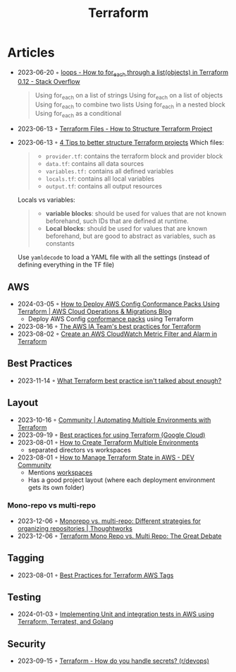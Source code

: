 :PROPERTIES:
:ID:       06676c92-78a2-4d38-966e-058acdf5cdfd
:END:
#+title: Terraform

* Articles
- 2023-06-20 ◦ [[https://stackoverflow.com/questions/58594506/how-to-for-each-through-a-listobjects-in-terraform-0-12][loops - How to for_each through a list(objects) in Terraform 0.12 - Stack Overflow]]
  #+begin_quote
  Using for_each on a list of strings
  Using for_each on a list of objects
  Using for_each to combine two lists
  Using for_each in a nested block
  Using for_each as a conditional
  #+end_quote
- 2023-06-13 ◦ [[https://spacelift.io/blog/terraform-files][Terraform Files - How to Structure Terraform Project]]
- 2023-06-13 ◦ [[https://xebia.com/blog/four-tips-to-better-structure-terraform-projects/][4 Tips to better structure Terraform projects]]
 Which files:
 #+begin_quote
 - ~provider.tf~: contains the terraform block and provider block
 - ~data.tf~: contains all data sources
 - ~variables.tf:~ contains all defined variables
 - ~locals.tf~: contains all local variables
 - ~output.tf~: contains all output resources
 #+end_quote

 Locals vs variables:
 #+begin_quote
 - *variable blocks*: should be used for values that are not known beforehand, such IDs that are defined at runtime.
 - *Local blocks*: should be used for values that are known beforehand, but are good to abstract as variables, such as constants
 #+end_quote

 Use ~yamldecode~ to load a YAML file with all the settings (instead of defining everything in the TF file)

** AWS
- 2024-03-05 ◦ [[https://aws.amazon.com/blogs/mt/how-to-deploy-aws-config-conformance-packs-using-terraform/][How to Deploy AWS Config Conformance Packs Using Terraform | AWS Cloud Operations & Migrations Blog]]
  - Deploy AWS Config [[https://github.com/awslabs/aws-config-rules/tree/master/aws-config-conformance-packs][conformance packs]] using Terraform
- 2023-08-16 ◦ [[https://aws-ia.github.io/standards-terraform/][The AWS IA Team's best practices for Terraform]]
- 2023-08-02 ◦ [[https://spin.atomicobject.com/2021/04/07/aws-cloudwatch-metric-filter-alarm-terraform/][Create an AWS CloudWatch Metric Filter and Alarm in Terraform]]
** Best Practices
- 2023-11-14 ◦ [[https://www.reddit.com/r/Terraform/comments/17qkfwm/what_terraform_best_practice_isnt_talked_about/?rdt=34153][What Terraform best practice isn't talked about enough?]]
** Layout
- 2023-10-16 ◦ [[https://community.aws/tutorials/automating-multiple-environments-with-terraform][Community | Automating Multiple Environments with Terraform]]
- 2023-09-19 ◦ [[https://cloud.google.com/docs/terraform/best-practices-for-terraform][Best practices for using Terraform (Google Cloud)]]
- 2023-08-01 ◦ [[https://getbetterdevops.io/terraform-create-infrastructure-in-multiple-environments/][How to Create Terraform Multiple Environments]]
  - separated directors vs workspaces
- 2023-08-01 ◦ [[https://dev.to/aws-builders/how-to-manage-terraform-state-in-aws-1001][How to Manage Terraform State in AWS - DEV Community]]
  - Mentions [[https://developer.hashicorp.com/terraform/language/state/workspaces][workspaces]]
  - Has a good project layout (where each deployment environment gets its own folder)
*** Mono-repo vs multi-repo
- 2023-12-06 ◦ [[https://www.thoughtworks.com/en-de/insights/blog/agile-engineering-practices/monorepo-vs-multirepo][Monorepo vs. multi-repo: Different strategies for organizing repositories | Thoughtworks]]
- 2023-12-06 ◦ [[https://www.hashicorp.com/blog/terraform-mono-repo-vs-multi-repo-the-great-debate][Terraform Mono Repo vs. Multi Repo: The Great Debate]]
** Tagging
- 2023-08-01 ◦ [[https://engineering.deptagency.com/best-practices-for-terraform-aws-tags][Best Practices for Terraform AWS Tags]]
** Testing
- 2024-01-03 ◦ [[https://blog.playgroundtech.io/implementing-unit-and-integration-tests-in-aws-using-terraform-terratest-and-golang-5f92c676ede1][Implementing Unit and integration tests in AWS using Terraform, Terratest, and Golang]]
** Security
- 2023-09-15 ◦ [[https://www.reddit.com/r/devops/comments/10a7j78/terraform_how_do_you_handle_secrets/][Terraform - How do you handle secrets? (r/devops)]]
